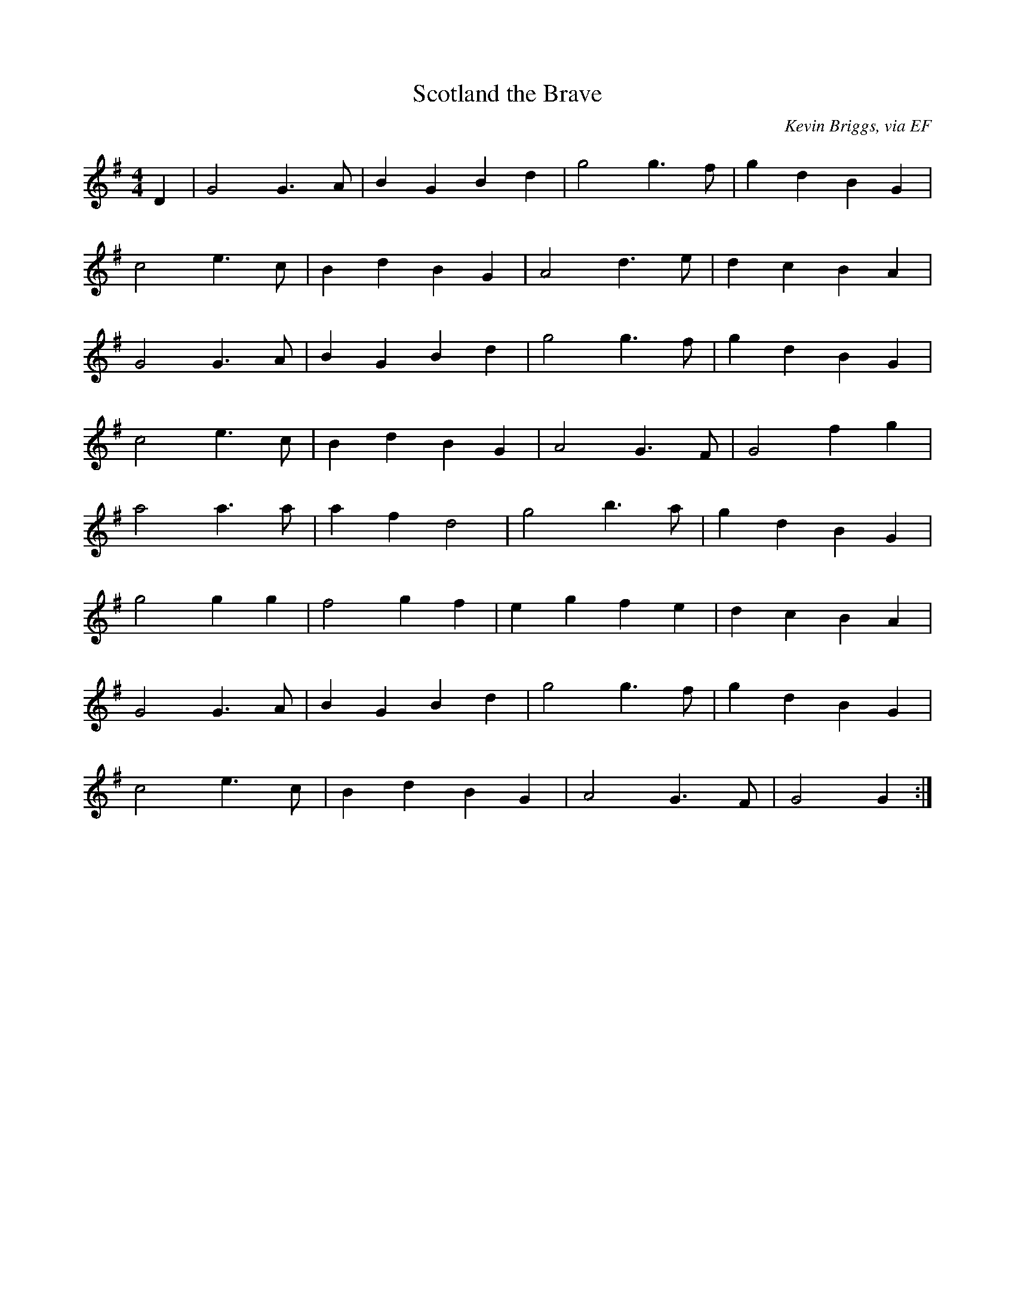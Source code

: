 X: 17
T:Scotland the Brave
R:march
C:Kevin Briggs, via EF
S:Nottingham Music Database
M:4/4
L:1/4
K:G
D|G2 G>A|BG Bd|g2 g>f|gd BG|
c2 e>c|Bd BG|A2 d>e|dc BA|
G2 G>A|BG Bd|g2 g>f|gd BG|
c2 e>c|Bd BG|A2 G>F|G2 fg|
a2 a>a|af d2|g2 b>a|gd BG|
g2 gg|f2 gf|eg fe|dc BA|
G2 G>A|BG Bd|g2 g>f|gd BG|
c2 e>c|Bd BG|A2 G>F|G2 G:|
